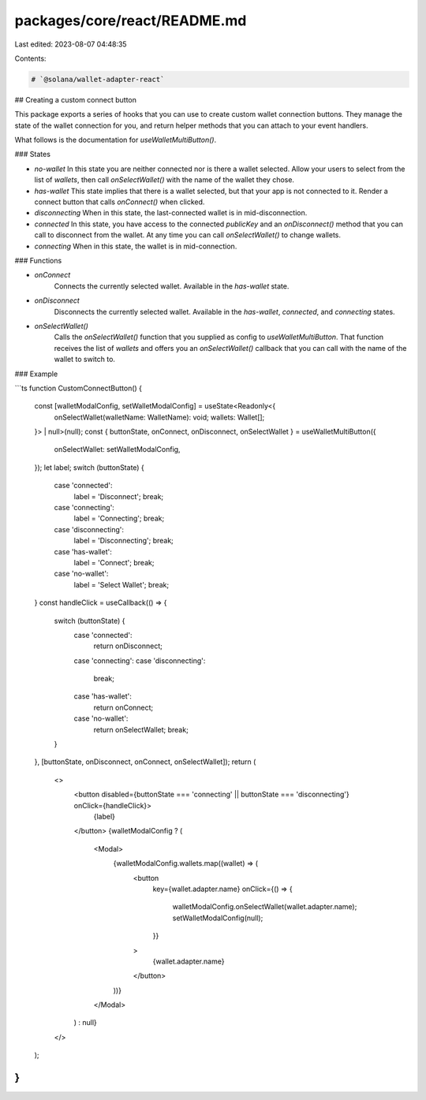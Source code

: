packages/core/react/README.md
=============================

Last edited: 2023-08-07 04:48:35

Contents:

.. code-block:: md

    # `@solana/wallet-adapter-react`

## Creating a custom connect button

This package exports a series of hooks that you can use to create custom wallet connection buttons. They manage the state of the wallet connection for you, and return helper methods that you can attach to your event handlers.

What follows is the documentation for `useWalletMultiButton()`.

### States

-   `no-wallet` \
    In this state you are neither connected nor is there a wallet selected. Allow your users to select from the list of `wallets`, then call `onSelectWallet()` with the name of the wallet they chose.
-   `has-wallet` \
    This state implies that there is a wallet selected, but that your app is not connected to it. Render a connect button that calls `onConnect()` when clicked.
-   `disconnecting` \
    When in this state, the last-connected wallet is in mid-disconnection.
-   `connected` \
    In this state, you have access to the connected `publicKey` and an `onDisconnect()` method that you can call to disconnect from the wallet. At any time you can call `onSelectWallet()` to change wallets.
-   `connecting` \
    When in this state, the wallet is in mid-connection.

### Functions

-   `onConnect` \
     Connects the currently selected wallet. Available in the `has-wallet` state.
-   `onDisconnect` \
     Disconnects the currently selected wallet. Available in the `has-wallet`, `connected`, and `connecting` states.
-   `onSelectWallet()` \
     Calls the `onSelectWallet()` function that you supplied as config to `useWalletMultiButton`. That function receives the list of `wallets` and offers you an `onSelectWallet()` callback that you can call with the name of the wallet to switch to.

### Example

```ts
function CustomConnectButton() {
    const [walletModalConfig, setWalletModalConfig] = useState<Readonly<{
        onSelectWallet(walletName: WalletName): void;
        wallets: Wallet[];
    }> | null>(null);
    const { buttonState, onConnect, onDisconnect, onSelectWallet } = useWalletMultiButton({
        onSelectWallet: setWalletModalConfig,
    });
    let label;
    switch (buttonState) {
        case 'connected':
            label = 'Disconnect';
            break;
        case 'connecting':
            label = 'Connecting';
            break;
        case 'disconnecting':
            label = 'Disconnecting';
            break;
        case 'has-wallet':
            label = 'Connect';
            break;
        case 'no-wallet':
            label = 'Select Wallet';
            break;
    }
    const handleClick = useCallback(() => {
        switch (buttonState) {
            case 'connected':
                return onDisconnect;
            case 'connecting':
            case 'disconnecting':
                break;
            case 'has-wallet':
                return onConnect;
            case 'no-wallet':
                return onSelectWallet;
                break;
        }
    }, [buttonState, onDisconnect, onConnect, onSelectWallet]);
    return (
        <>
            <button disabled={buttonState === 'connecting' || buttonState === 'disconnecting'} onClick={handleClick}>
                {label}
            </button>
            {walletModalConfig ? (
                <Modal>
                    {walletModalConfig.wallets.map((wallet) => (
                        <button
                            key={wallet.adapter.name}
                            onClick={() => {
                                walletModalConfig.onSelectWallet(wallet.adapter.name);
                                setWalletModalConfig(null);
                            }}
                        >
                            {wallet.adapter.name}
                        </button>
                    ))}
                </Modal>
            ) : null}
        </>
    );
}
```


